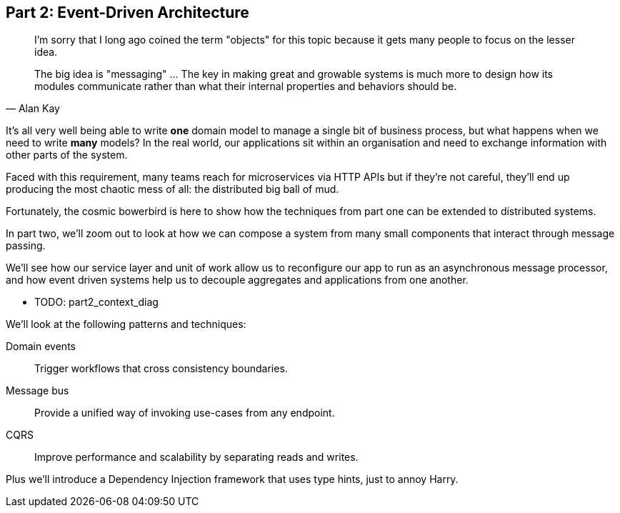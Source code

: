 [[part2]]
[part]
== Part 2: Event-Driven Architecture

[quote, Alan Kay]
____

I'm sorry that I long ago coined the term "objects" for this topic because it
gets many people to focus on the lesser idea.

The big idea is "messaging" ... The key in making great and growable systems is
much more to design how its modules communicate rather than what their internal
properties and behaviors should be. 
____

It's all very well being able to write *one* domain model to manage a single bit
of business process, but what happens when we need to write *many* models? In
the real world, our applications sit within an organisation and need to exchange
information with other parts of the system.

Faced with this requirement, many teams reach for microservices via HTTP APIs
but if they're not careful, they'll end up producing the most chaotic mess of
all: the distributed big ball of mud.

Fortunately, the cosmic bowerbird is here to show how the techniques from part
one can be extended to distributed systems.
//TODO: are we gonna go for it on the cosmic bowerbird front?

In part two, we'll zoom out to look at how we can compose a system from many
small components that interact through message passing. 

We'll see how our service layer and unit of work allow us to reconfigure our app
to run as an asynchronous message processor, and how event driven systems help
us to decouple aggregates and applications from one another.

* TODO: part2_context_diag

We'll look at the following patterns and techniques:

Domain events::
  Trigger workflows that cross consistency boundaries.

Message bus::
  Provide a unified way of invoking use-cases from any endpoint.

CQRS::
  Improve performance and scalability by separating reads and writes.

Plus we'll introduce a Dependency Injection framework that uses type hints, just
to annoy Harry.
//TODO: but we don't, currently.

